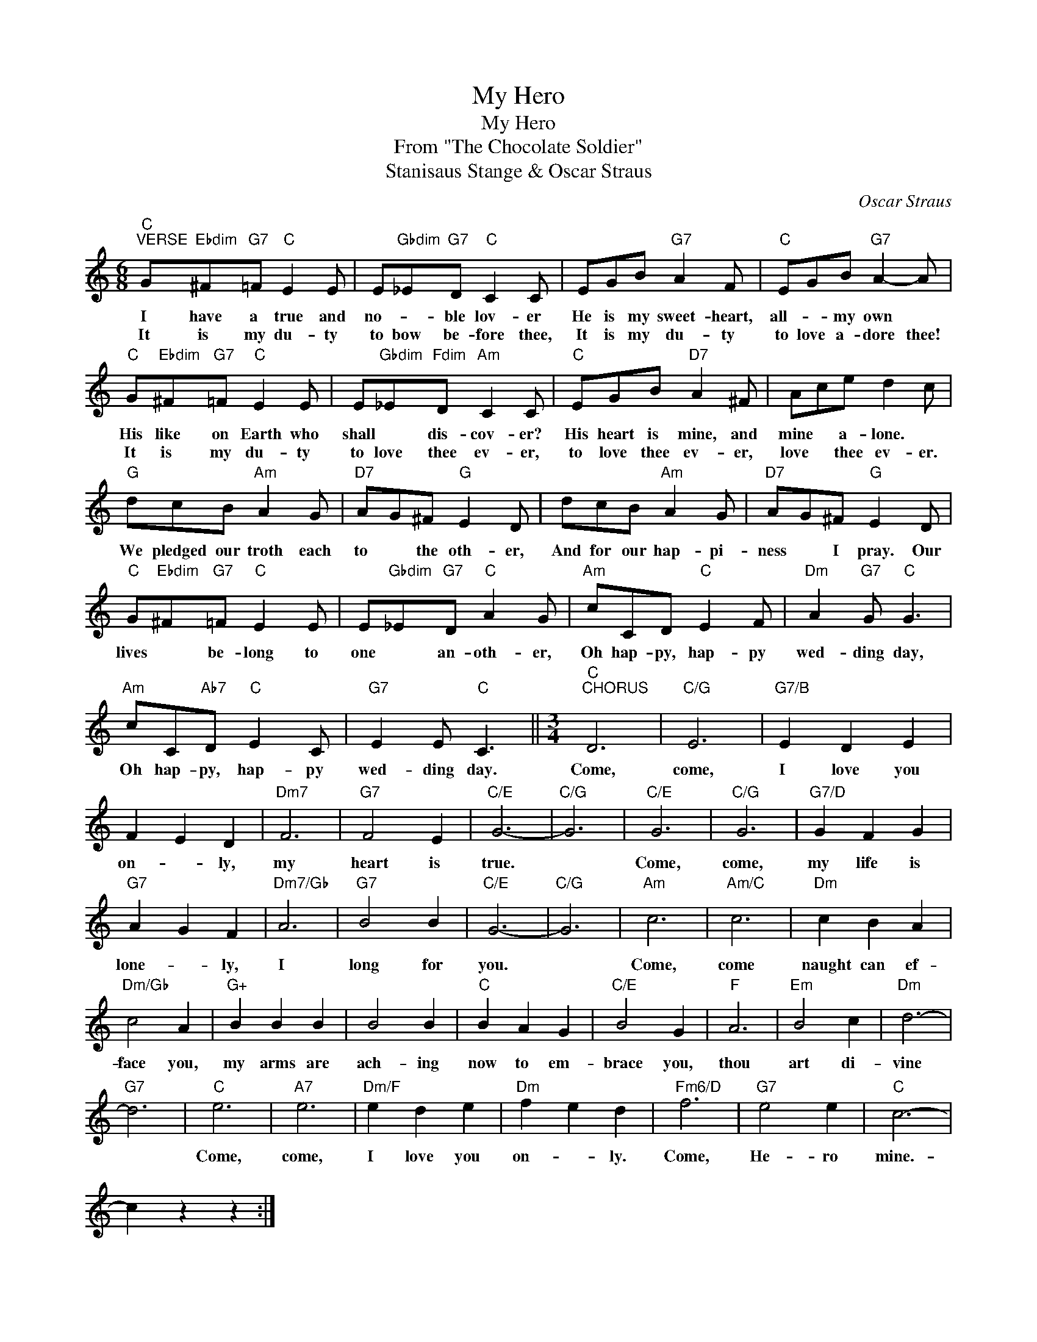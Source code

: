 X:1
T:My Hero
T:My Hero
T:From "The Chocolate Soldier"
T:Stanisaus Stange & Oscar Straus
C:Oscar Straus
Z:All Rights Reserved
L:1/8
M:6/8
K:C
V:1 treble 
%%MIDI program 40
%%MIDI control 7 100
%%MIDI control 10 64
V:1
"C""^VERSE" G"Ebdim"^F"G7"=F"C" E2 E | E"Gbdim"_E"G7"D"C" C2 C | EGB"G7" A2 F |"C" EGB"G7" A2- A | %4
w: I have a true and|no- * ble lov- er|He is my sweet- heart,|all- * my own *|
w: It is my du- ty|to bow be- fore thee,|It is my du- ty|to love a- dore thee!|
"C" G"Ebdim"^F"G7"=F"C" E2 E | E"Gbdim"_E"Fdim"D"Am" C2 C |"C" EGB"D7" A2 ^F | Ace d2 c | %8
w: His like on Earth who|shall * dis- cov- er?|His heart is mine, and|mine * a- lone. *|
w: It is my du- ty|to love thee ev- er,|to love thee ev- er,|love * thee ev- er.|
"G" dcB"Am" A2 G |"D7" AG^F"G" E2 D | dcB"Am" A2 G |"D7" AG^F"G" E2 D | %12
w: We pledged our troth each|to * the oth- er,|And for our hap- pi-|ness * I pray. Our|
w: ||||
"C" G"Ebdim"^F"G7"=F"C" E2 E | E"Gbdim"_E"G7"D"C" A2 G |"Am" cCD"C" E2 F |"Dm" A2"G7" G"C" G3 | %16
w: lives * be- long to|one * an- oth- er,|Oh hap- py, hap- py|wed- ding day,|
w: ||||
"Am" cC"Ab7"D"C" E2 C |"G7" E2 E"C" C3 ||[M:3/4]"C""^CHORUS" D6 |"C/G" E6 |"G7/B" E2 D2 E2 | %21
w: Oh hap- py, hap- py|wed- ding day.|Come,|come,|I love you|
w: |||||
 F2 E2 D2 |"Dm7" F6 |"G7" F4 E2 |"C/E" G6- |"C/G" G6 |"C/E" G6 |"C/G" G6 |"G7/D" G2 F2 G2 | %29
w: on- * ly,|my|heart is|true.||Come,|come,|my life is|
w: ||||||||
"G7" A2 G2 F2 |"Dm7/Gb" A6 |"G7" B4 B2 |"C/E" G6- |"C/G" G6 |"Am" c6 |"Am/C" c6 |"Dm" c2 B2 A2 | %37
w: lone- * ly,|I|long for|you.||Come,|come|naught can ef-|
w: ||||||||
"Dm/Gb" c4 A2 |"G+" B2 B2 B2 | B4 B2 |"C" B2 A2 G2 |"C/E" B4 G2 |"F" A6 |"Em" B4 c2 |"Dm" d6- | %45
w: face you,|my arms are|ach- ing|now to em-|brace you,|thou|art di-|vine|
w: ||||||||
"G7" d6 |"C" e6 |"A7" e6 |"Dm/F" e2 d2 e2 |"Dm" f2 e2 d2 |"Fm6/D" f6 |"G7" e4 e2 |"C" c6- | %53
w: |Come,|come,|I love you|on- * ly.|Come,|He- ro|mine.-|
w: ||||||||
 c2 z2 z2 :| %54
w: |
w: |

